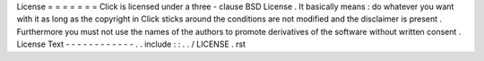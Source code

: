 License
=
=
=
=
=
=
=
Click
is
licensed
under
a
three
-
clause
BSD
License
.
It
basically
means
:
do
whatever
you
want
with
it
as
long
as
the
copyright
in
Click
sticks
around
the
conditions
are
not
modified
and
the
disclaimer
is
present
.
Furthermore
you
must
not
use
the
names
of
the
authors
to
promote
derivatives
of
the
software
without
written
consent
.
License
Text
-
-
-
-
-
-
-
-
-
-
-
-
.
.
include
:
:
.
.
/
LICENSE
.
rst
